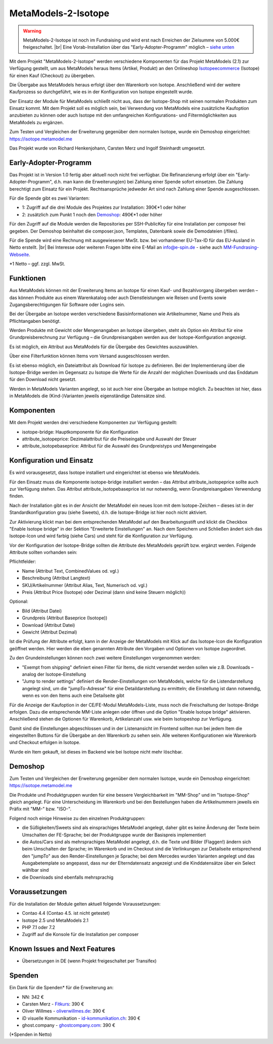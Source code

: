 .. _rst_extended_isotope:

MetaModels-2-Isotope
####################

.. warning:: MetaModels-2-Isotope ist noch im Fundraising und wird erst nach
   Erreichen der Zielsumme von 5.000€ freigeschaltet. |br|
   Eine Vorab-Installation über das "Early-Adopter-Programm" möglich – `siehe unten <#early-adopter-programm>`_

Mit dem Projekt "MetaModels-2-Isotope" werden verschiedene Komponenten für das
Projekt MetaModels (2.1) zur Verfügung gestellt, um aus MetaModels heraus Items (Artikel, Produkt) an den
Onlineshop `Isotopeecommerce <https://isotopeecommerce.org>`_ (Isotope) für
einen Kauf (Checkout) zu übergeben.

Die Übergabe aus MetaModels heraus erfolgt über den Warenkorb von Isotope. Anschließend
wird der weitere Kaufprozess so durchgeführt, wie es in der Konfiguration von
Isotope eingestellt wurde.

Der Einsatz der Module für MetaModels schließt nicht aus, dass der Isotope-Shop
mit seinen normalen Produkten zum Einsatz kommt. Mit dem Projekt soll es möglich
sein, bei Verwendung von MetaModels eine zusätzliche Kaufoption anzubieten zu können
oder auch Isotope mit den umfangreichen Konfigurations- und Filtermöglichkeiten
aus MetaModels zu ergänzen.

Zum Testen und Vergleichen der Erweiterung gegenüber dem normalen Isotope, wurde
ein Demoshop eingerichtet: `https://isotope.metamodel.me <https://isotope.metamodel.me>`_

Das Projekt wurde von Richard Henkenjohann, Carsten Merz und Ingolf Steinhardt
umgesetzt.


Early-Adopter-Programm
----------------------

Das Projekt ist in Version 1.0 fertig aber aktuell noch nicht frei verfügbar.
Die Refinanzierung erfolgt über ein "Early-Adopter-Programm", d.h. man kann
die Erweiterung(en) bei Zahlung einer Spende sofort einsetzen. Die Zahlung
berechtigt zum Einsatz für ein Projekt. Rechtsansprüche jedweder Art sind
nach Zahlung einer Spende ausgeschlossen.

Für die Spende gibt es zwei Varianten:

* 1: Zugriff auf die drei Module des Projektes zur Installation: 390€*1 oder höher
* 2: zusätzlich zum Punkt 1 noch den `Demoshop <https://isotope.metamodel.me>`_: 490€*1 oder höher

Für den Zugriff auf die Module werden die Repositories per SSH-PublicKey für
eine Installation per composer frei gegeben. Der Demoshop beinhaltet die composer.json,
Templates, Datenbank sowie die Demodateien (/files).

Für die Spende wird eine Rechnung mit ausgewiesener MwSt. bzw. bei vorhandener
EU-Tax-ID für das EU-Ausland in Netto erstellt. |br|
Bei Interesse oder weiteren Fragen bitte eine E-Mail an info@e-spin.de - siehe auch
`MM-Fundrasing-Webseite <https://now.metamodel.me/de/unterstuetzer/fundraising#isotope>`_.

*1 Netto – ggf. zzgl. MwSt.


Funktionen
----------------

Aus MetaModels können mit der Erweiterung Items an Isotope für einen
Kauf- und Bezahlvorgang übergeben werden – das können Produkte aus einem
Warenkatalog oder auch Dienstleistungen wie Reisen und Events sowie
Zugangsberechtigungen für Software oder Logins sein.

Bei der Übergabe an Isotope werden verschiedene Basisinformationen wie
Artikelnummer, Name und Preis als Pflichtangaben benötigt.

Werden Produkte mit Gewicht oder Mengenangaben an Isotope übergeben, steht
als Option ein Attribut für eine Grundpreisberechnung zur Verfügung – die
Grundpreisangaben werden aus der Isotope-Konfiguration angezeigt.

Es ist möglich, ein Attribut aus MetaModels für die Übergabe des Gewichtes
auszuwählen.

Über eine Filterfunktion können Items vom Versand ausgeschlossen werden.

Es ist ebenso möglich, ein Dateiattribut als Download für Isotope zu
definieren. Bei der Implementierung über die Isotope-Bridge werden im
Gegensatz zu Isotope die Werte für die Anzahl der möglichen Downloads
und das Enddatum für den Download nicht gesetzt.

Werden in MetaModels Varianten angelegt, so ist auch hier eine Übergabe
an Isotope möglich. Zu beachten ist hier, dass in MetaModels die
(Kind-)Varianten jeweils eigenständige Datensätze sind.


Komponenten
-------------------

Mit dem Projekt werden drei verschiedene Komponenten zur Verfügung
gestellt:

* isotope-bridge: Hauptkomponente für die Konfiguration
* attribute_isotopeprice: Dezimalattribut für die Preiseingabe und Auswahl der Steuer
* attribute_isotopebaseprice: Attribut für die Auswahl des Grundpreistyps und Mengeneingabe


Konfiguration und Einsatz
----------------------------------

Es wird vorausgesetzt, dass Isotope installiert und eingerichtet ist
ebenso wie MetaModels.

Für den Einsatz muss die Komponente isotope-bridge installiert werden –
das Attribut attribute_isotopeprice sollte auch zur Verfügung stehen. Das
Attribut attribute_isotopebaseprice ist nur notwendig, wenn Grundpreisangaben
Verwendung finden.

Nach der Installation gibt es in der Ansicht der MetaModel ein neues Icon
mit dem Isotope-Zeichen – dieses ist in der Standardkonfiguration grau (siehe Sweets),
d.h. die Isotope-Bridge ist hier noch nicht aktiviert.

|img_isotope_mm|

Zur Aktivierung klickt man bei dem entsprechenden MetaModel auf den
Bearbeitungsstift und klickt die Checkbox "Enable Isotope bridge" in
der Sektion "Erweiterte Einstellungen" an. Nach dem Speichern und
Schließen ändert sich das Isotope-Icon und wird farbig (siehe Cars) und steht
für die Konfiguration zur Verfügung.

Vor der Konfiguration der Isotope-Bridge sollten die Attribute des
MetaModels geprüft bzw. ergänzt werden. Folgende Attribute sollten
vorhanden sein:

Pflichtfelder:

* Name (Attribut Text, CombinedValues od. vgl.)
* Beschreibung (Attribut Langtext)
* SKU/Artikelnummer (Attribut Alias, Text, Numerisch od. vgl.)
* Preis (Attribut Price (Isotope) oder Dezimal (dann sind keine Steuern möglich))

Optional:

* Bild (Attribut Datei)
* Grundpreis (Attribut Baseprice (Isotope))
* Download (Attribut Datei)
* Gewicht (Attribut Dezimal)

Ist die Prüfung der Attribute erfolgt, kann in der Anzeige der
MetaModels mit Klick auf das Isotope-Icon die Konfiguration geöffnet
werden. Hier werden die eben genannten Attribute den Vorgaben und
Optionen von Isotope zugeordnet.

|img_isotope_config|

Zu den Grundeinstellungen können noch zwei weitere Einstellungen
vorgenommen werden:

* "Exempt from shipping" definiert einen Filter für Items, die
  nicht versendet werden sollen wie z.B. Downloads – analog der
  Isotope-Einstellung
* "Jump to render settings" definiert die Render-Einstellungen
  von MetaModels, welche für die Listendarstellung angelegt sind,
  um die "jumpTo-Adresse" für eine Detaildarstellung zu ermitteln;
  die Einstellung ist dann notwendig, wenn es von den Items auch
  eine Detailseite gibt

Für die Anzeige der Kaufoption in der CE/FE-Modul MetaModels-Liste,
muss noch die Freischaltung der Isotope-Bridge erfolgen. Dazu die
entsprechende MM-Liste anlegen oder öffnen und die Option "Enable Isotope bridge"
aktivieren. Anschließend stehen die Optionen für Warenkorb, Artikelanzahl
usw. wie beim Isotopeshop zur Verfügung.

|img_isotope_enable_bridge|

Damit sind die Einstellungen abgeschlossen und in der Listenansicht
im Frontend sollten nun bei jedem Item die eingestellten Buttons für
die Übergabe an den Warenkorb zu sehen sein. Alle weiteren Konfigurationen
wie Warenkorb und Checkout erfolgen in Isotope.

|img_isotope_fe-addtocart|

Wurde ein Item gekauft, ist dieses im Backend wie bei Isotope nicht mehr löschbar.

Demoshop
--------------

Zum Testen und Vergleichen der Erweiterung gegenüber dem normalen
Isotope, wurde ein Demoshop eingerichtet: `https://isotope.metamodel.me <https://isotope.metamodel.me>`_

Die Produkte und Produktgruppen wurden für eine bessere Vergleichbarkeit
im "MM-Shop" und im "Isotope-Shop" gleich angelegt. Für eine Unterscheidung
im Warenkorb und bei den Bestellungen haben die Artikelnummern jeweils
ein Präfix mit "MM-" bzw. "ISO-".

Folgend noch einige Hinweise zu den einzelnen Produktgruppen:

* die Süßigkeiten/Sweets sind als einsprachiges MetaModel angelegt,
  daher gibt es keine Änderung der Texte beim Umschalten der FE-Sprache;
  bei der Produktgruppe wurde der Basispreis implementiert
* die Autos/Cars sind als mehrsprachiges MetaModel angelegt, d.h. die
  Texte und Bilder (Flaggen!) ändern sich beim Umschalten der Sprache;
  im Warenkorb und im Checkout sind die Verlinkungen zur Detailseite
  entsprechend den "jumpTo" aus den Render-Einstellungen je Sprache;
  bei dem Mercedes wurden Varianten angelegt und das Ausgabetemplate
  so angepasst, dass nur der Elterndatensatz angezeigt und die
  Kinddatensätze über ein Select wählbar sind
* die Downloads sind ebenfalls mehrsprachig


Voraussetzungen
------------------------

Für die Installation der Module gelten aktuell folgende
Voraussetzungen:

* Contao 4.4 (Contao 4.5. ist nicht getestet)
* Isotope 2.5 und MetaModels 2.1
* PHP 7.1 oder 7.2
* Zugriff auf die Konsole für die Installation per composer


Known Issues and Next Features
------------------------------

* Übersetzungen in DE (wenn Projekt freigeschaltet per Transifex)


Spenden
-------

Ein Dank für die Spenden* für die Erweiterung an:

* NN: 342 €
* Carsten Merz - `Fitkurs <https://www.fitkurs.de>`_: 390 €
* Oliver Willmes - `oliverwillmes.de <https://www.oliverwillmes.de>`_: 390 €
* iD visuelle Kommunikation - `id-kommunikation.ch <http://www.id-kommunikation.ch>`_: 390 €
* ghost.company - `ghostcompany.com <http://www.ghostcompany.com>`_: 390 €

(*Spenden in Netto)


.. |br| raw:: html

   <br />


.. |img_isotope_mm| image:: /_img/screenshots/extended/isotope/isotope_mm.jpg
.. |img_isotope_config| image:: /_img/screenshots/extended/isotope/isotope_config.jpg
.. |img_isotope_enable_bridge| image:: /_img/screenshots/extended/isotope/isotope_enable_bridge.jpg
.. |img_isotope_fe-addtocart| image:: /_img/screenshots/extended/isotope/isotope_fe-addtocart.jpg
